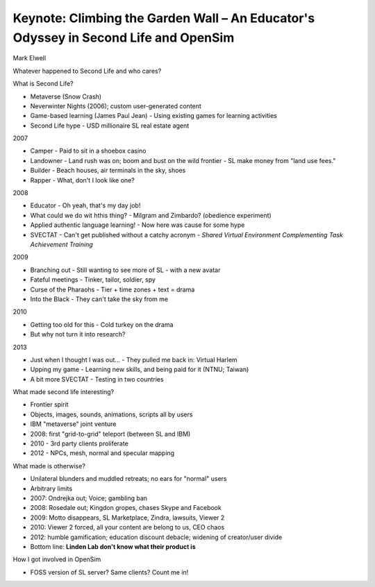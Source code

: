 Keynote: Climbing the Garden Wall – An Educator's Odyssey in Second Life and OpenSim
====================================================================================

Mark Elwell


Whatever happened to Second Life and who cares?

What is Second Life?

- Metaverse (Snow Crash)
- Neverwinter Nights (2006); custom user-generated content
- Game-based learning (James Paul Jean)
  - Using existing games for learning activities
- Second Life hype
  - USD millionaire SL real estate agent

2007

- Camper
  - Paid to sit in a shoebox casino
- Landowner
  - Land rush was on; boom and bust on the wild frontier
  - SL make money from "land use fees."
- Builder
  - Beach houses, air terminals in the sky, shoes
- Rapper
  - What, don't I look like one?

2008

- Educator
  - Oh yeah, that's my day job!
- What could we do wit hthis thing?
  - Milgram and Zimbardo? (obedience experiment)
- Applied authentic language learning!
  - Now here was cause for some hype
- SVECTAT
  - Can't get published without a catchy acronym
  - *Shared Virtual Environment Complementing Task Achievement Training*

2009

- Branching out
  - Still wanting to see more of SL - with a new avatar
- Fateful meetings
  - Tinker, tailor, soldier, spy
- Curse of the Pharaohs
  - Tier + time zones + text = drama
- Into the Black
  - They can't take the sky from me

2010

- Getting too old for this
  - Cold turkey on the drama
- But why not turn it into research?

2013

- Just when I thought I was out...
  - They pulled me back in: Virtual Harlem
- Upping my game
  - Learning new skills, and being paid for it (NTNU; Taiwan)
- A bit more SVECTAT
  - Testing in two countries


What made second life interesting?

- Frontier spirit
- Objects, images, sounds, animations, scripts all by users
- IBM "metaverse" joint venture
- 2008: first "grid-to-grid" teleport (between SL and IBM)
- 2010 - 3rd party clients proliferate
- 2012 - NPCs, mesh, normal and specular mapping

What made is otherwise?

- Unilateral blunders and muddled retreats; no ears for "normal"
  users
- Arbitrary limits
- 2007: Ondrejka out; Voice; gambling ban
- 2008: Rosedale out; Kingdon gropes, chases Skype and Facebook
- 2009: Motto disappears, SL Marketplace, Zindra, lawsuits, Viewer 2
- 2010: Viewer 2 forced, all your content are belong to us, CEO
  chaos
- 2012: humble gamification; education discount debacle; widening of
  creator/user divide
- Bottom line: **Linden Lab don't know what their product is**

How I got involved in OpenSim

- FOSS version of SL server? Same clients? Count me in!
